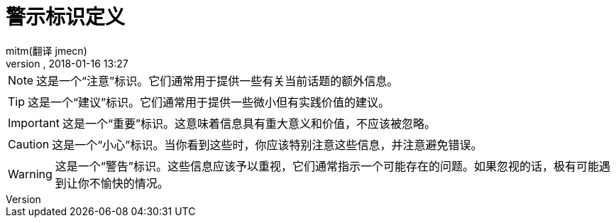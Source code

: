 = 警示标识定义
:author: mitm(翻译 jmecn)
:revnumber:
:revdate: 2018-01-16 13:27
:relfileprefix: ../
:imagesdir: ..
:experimental:
ifdef::env-github,env-browser[:outfilesuffix: .adoc]



NOTE: 这是一个“注意”标识。它们通常用于提供一些有关当前话题的额外信息。

TIP: 这是一个“建议”标识。它们通常用于提供一些微小但有实践价值的建议。

IMPORTANT: 这是一个“重要”标识。这意味着信息具有重大意义和价值，不应该被忽略。

CAUTION: 这是一个“小心”标识。当你看到这些时，你应该特别注意这些信息，并注意避免错误。

WARNING: 这是一个“警告”标识。这些信息应该予以重视，它们通常指示一个可能存在的问题。如果忽视的话，极有可能遇到让你不愉快的情况。

